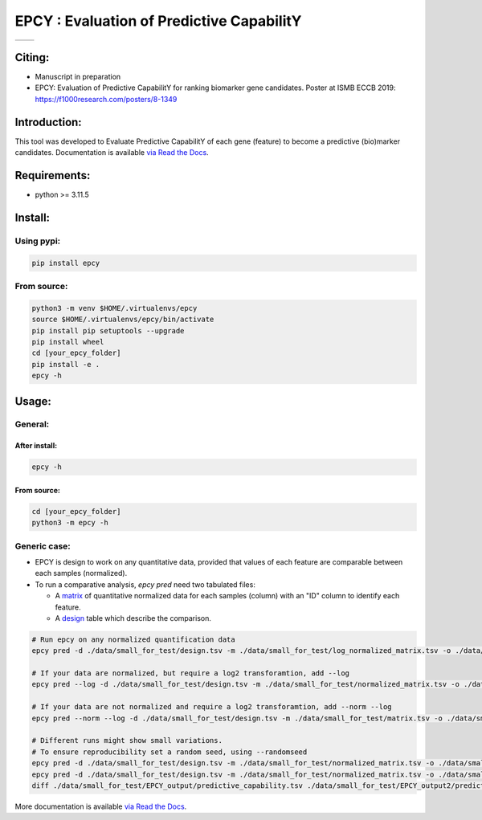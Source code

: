 ===========================================
EPCY :  Evaluation of Predictive CapabilitY
===========================================

+------------------------------------------------------------+------------------------------------------------------------------+
| .. image:: https://zenodo.org/badge/197271057.svg          | .. image:: https://img.shields.io/badge/python-3.11.5-blue.svg   |
|    :target: https://zenodo.org/doi/10.5281/zenodo.10407905 |    :target: https://www.python.org/downloads/release/python-3115/|
+------------------------------------------------------------+------------------------------------------------------------------+


-------
Citing:
-------
* Manuscript in preparation
* EPCY: Evaluation of Predictive CapabilitY for ranking biomarker gene candidates. Poster at ISMB ECCB 2019: https://f1000research.com/posters/8-1349

-------------
Introduction:
-------------

This tool was developed to Evaluate Predictive CapabilitY of each gene (feature) to become a predictive (bio)marker candidates.
Documentation is available `via Read the Docs <https://epcy.readthedocs.io/>`_.

-------------
Requirements:
-------------

* python >= 3.11.5

--------
Install:
--------

Using pypi:
-----------

.. code:: shell

  pip install epcy

From source:
------------
.. code:: shell

  python3 -m venv $HOME/.virtualenvs/epcy
  source $HOME/.virtualenvs/epcy/bin/activate
  pip install pip setuptools --upgrade
  pip install wheel
  cd [your_epcy_folder]
  pip install -e .
  epcy -h

------
Usage:
------

General:
--------

After install:
**************

.. code:: shell

  epcy -h

From source:
************

.. code:: shell

  cd [your_epcy_folder]
  python3 -m epcy -h

Generic case:
-------------

* EPCY is design to work on any quantitative data, provided that values of each feature are comparable between each samples (normalized).
* To run a comparative analysis, `epcy pred` need two tabulated files:

  * A `matrix`_ of quantitative normalized data for each samples (column) with an "ID" column to identify each feature.
  * A `design`_ table which describe the comparison.

.. _matrix: https://github.com/iric-soft/epcy/blob/master/data/small_for_test/normalized_matrix.tsv
.. _design: https://github.com/iric-soft/epcy/blob/master/data/small_for_test/design.tsv

.. code:: shell

  # Run epcy on any normalized quantification data
  epcy pred -d ./data/small_for_test/design.tsv -m ./data/small_for_test/log_normalized_matrix.tsv -o ./data/small_for_test/EPCY_output

  # If your data are normalized, but require a log2 transforamtion, add --log
  epcy pred --log -d ./data/small_for_test/design.tsv -m ./data/small_for_test/normalized_matrix.tsv -o ./data/small_for_test/EPCY_output

  # If your data are not normalized and require a log2 transforamtion, add --norm --log
  epcy pred --norm --log -d ./data/small_for_test/design.tsv -m ./data/small_for_test/matrix.tsv -o ./data/small_for_test/EPCY_output

  # Different runs might show small variations.
  # To ensure reproducibility set a random seed, using --randomseed
  epcy pred -d ./data/small_for_test/design.tsv -m ./data/small_for_test/normalized_matrix.tsv -o ./data/small_for_test/EPCY_output --randomseed 42
  epcy pred -d ./data/small_for_test/design.tsv -m ./data/small_for_test/normalized_matrix.tsv -o ./data/small_for_test/EPCY_output2 --randomseed 42
  diff ./data/small_for_test/EPCY_output/predictive_capability.tsv ./data/small_for_test/EPCY_output2/predictive_capability.tsv


More documentation is available `via Read the Docs <https://epcy.readthedocs.io/>`_.
